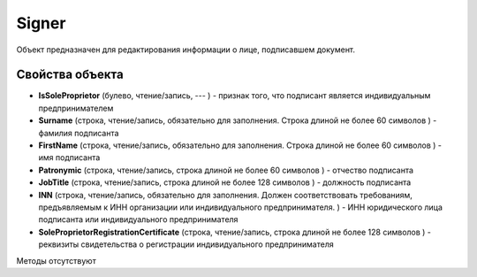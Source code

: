 ﻿Signer
======

Объект предназначен для редактирования информации о лице, подписавшем
документ.

Свойства объекта
----------------


- **IsSoleProprietor** (булево, чтение/запись, --- ) - признак того, что подписант является индивидуальным предпринимателем

- **Surname** (строка, чтение/запись, обязательно для заполнения. Строка длиной не более 60 символов ) - фамилия подписанта

- **FirstName** (строка, чтение/запись, обязательно для заполнения. Строка длиной не более 60 символов ) - имя подписанта

- **Patronymic** (строка, чтение/запись, строка длиной не более 60 символов ) - отчество подписанта

- **JobTitle** (строка, чтение/запись, строка длиной не более 128 символов ) - должность подписанта

- **INN** (строка, чтение/запись, обязательно для заполнения. Должен соответствовать требованиям, предъявляемым к ИНН организации или индивидуального предпринимателя. ) - ИНН юридического лица подписанта или индивидуального предпринимателя

- **SoleProprietorRegistrationCertificate** (строка, чтение/запись, строка длиной не более 128 символов ) - реквизиты свидетельства о регистрации индивидуального предпринимателя


Методы отсутствуют
